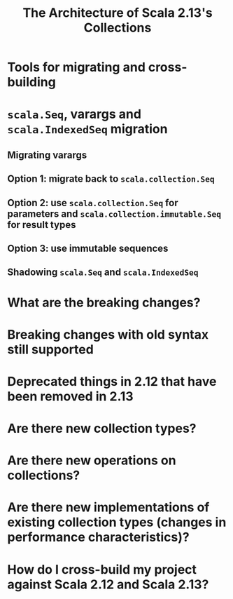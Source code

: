 #+TITLE: The Architecture of Scala 2.13's Collections
#+OTHER CONTRIBUTORS: Winitzki, SethTisue, komainu8, som-snytt, Philippus, asakaev, dwijnand, eed3si9n, lrytz
#+STARTUP: entitiespretty
#+STARTUP: indent
#+STARTUP: overview

* Tools for migrating and cross-building
* ~scala.Seq~, varargs and ~scala.IndexedSeq~ migration
** Migrating varargs
** Option 1: migrate back to ~scala.collection.Seq~
** Option 2: use ~scala.collection.Seq~ for parameters and ~scala.collection.immutable.Seq~ for result types
** Option 3: use immutable sequences
** Shadowing ~scala.Seq~ and ~scala.IndexedSeq~
* What are the breaking changes?
* Breaking changes with old syntax still supported
* Deprecated things in 2.12 that have been removed in 2.13
* Are there new collection types?
* Are there new operations on collections?
* Are there new implementations of existing collection types (changes in performance characteristics)?
* How do I cross-build my project against Scala 2.12 and Scala 2.13?
